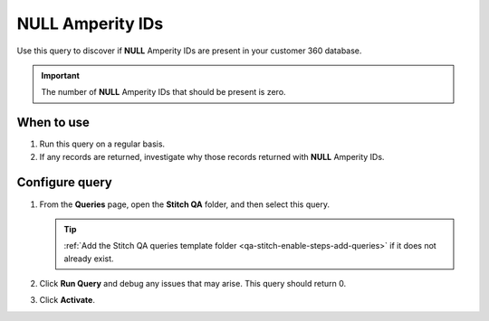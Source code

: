 .. 
.. https://docs.amperity.com/datagrid/
.. 


.. meta::
    :description lang=en:
        Troubleshoot Stitch results by finding records with NULL Amperity IDs.

.. meta::
    :content class=swiftype name=body data-type=text:
        Troubleshoot Stitch results by finding records with NULL Amperity IDs.

.. meta::
    :content class=swiftype name=title data-type=string:
        Null Amperity IDs

==================================================
NULL Amperity IDs
==================================================

.. stitch-qa-query-null-amperity-ids-start

Use this query to discover if **NULL** Amperity IDs are present in your customer 360 database.

.. important:: The number of **NULL** Amperity IDs that should be present is zero.
 
.. stitch-qa-query-null-amperity-ids-end


.. _stitch-qa-query-null-amperity-ids-use:

When to use
==================================================

.. stitch-qa-query-null-amperity-ids-use-start

#. Run this query on a regular basis.
#. If any records are returned, investigate why those records returned with **NULL** Amperity IDs.

.. stitch-qa-query-null-amperity-ids-use-end


.. _stitch-qa-query-null-amperity-ids-steps:

Configure query
==================================================

.. stitch-qa-query-null-amperity-ids-steps-start

#. From the **Queries** page, open the **Stitch QA** folder, and then select this query.

   .. tip:: :ref:`Add the Stitch QA queries template folder <qa-stitch-enable-steps-add-queries>` if it does not already exist.

#. Click **Run Query** and debug any issues that may arise. This query should return 0.
#. Click **Activate**.

.. stitch-qa-query-null-amperity-ids-steps-end
